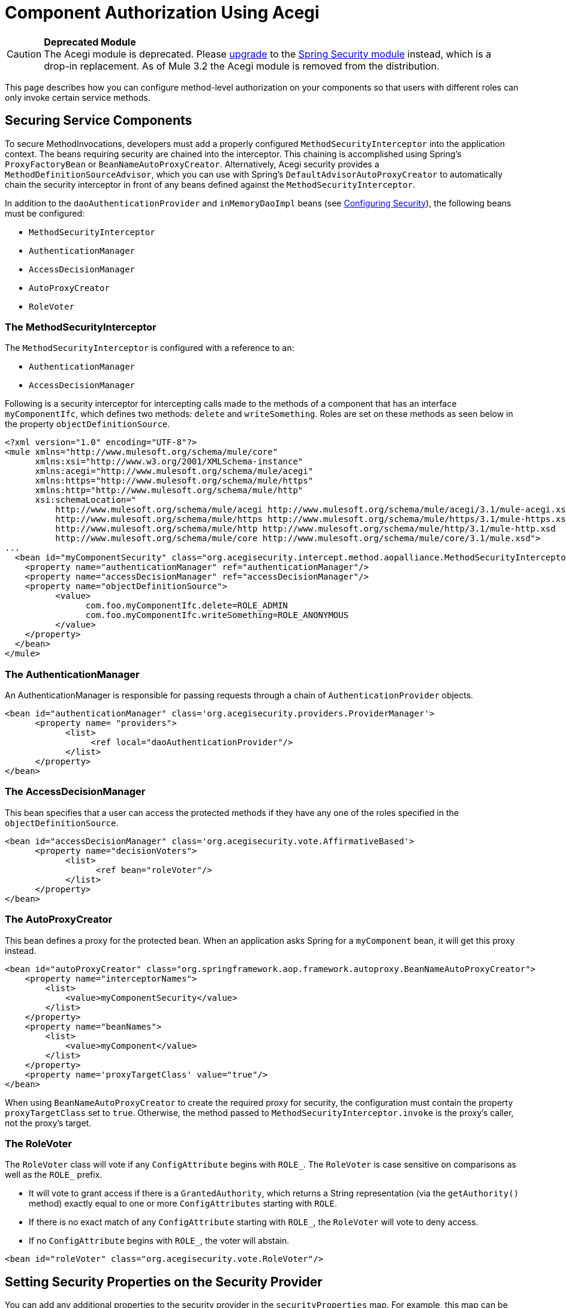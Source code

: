 = Component Authorization Using Acegi

[CAUTION]
*Deprecated Module* +
The Acegi module is deprecated. Please link:documentation-3.2/display/32X/Upgrading+from+Acegi+to+Spring+Security[upgrade] to the link:documentation-3.2/display/32X/Configuring+the+Spring+Security+Manager[Spring Security module] instead, which is a drop-in replacement. As of Mule 3.2 the Acegi module is removed from the distribution.


This page describes how you can configure method-level authorization on your components so that users with different roles can only invoke certain service methods.

== Securing Service Components

To secure MethodInvocations, developers must add a properly configured `MethodSecurityInterceptor` into the application context. The beans requiring security are chained into the interceptor. This chaining is accomplished using Spring's `ProxyFactoryBean` or `BeanNameAutoProxyCreator`. Alternatively, Acegi security provides a `MethodDefinitionSourceAdvisor`, which you can use with Spring's `DefaultAdvisorAutoProxyCreator` to automatically chain the security interceptor in front of any beans defined against the `MethodSecurityInterceptor`.

In addition to the `daoAuthenticationProvider` and `inMemoryDaoImpl` beans (see link:/documentation-3.2/display/32X/Configuring+Security[Configuring Security]), the following beans must be configured:

* `MethodSecurityInterceptor`
* `AuthenticationManager`
* `AccessDecisionManager`
* `AutoProxyCreator`
* `RoleVoter`

=== The MethodSecurityInterceptor

The `MethodSecurityInterceptor` is configured with a reference to an:

* `AuthenticationManager`
* `AccessDecisionManager`

Following is a security interceptor for intercepting calls made to the methods of a component that has an interface `myComponentIfc`, which defines two methods: `delete` and `writeSomething`. Roles are set on these methods as seen below in the property `objectDefinitionSource`.

[source, xml, linenums]
----
<?xml version="1.0" encoding="UTF-8"?>
<mule xmlns="http://www.mulesoft.org/schema/mule/core"
      xmlns:xsi="http://www.w3.org/2001/XMLSchema-instance"
      xmlns:acegi="http://www.mulesoft.org/schema/mule/acegi"
      xmlns:https="http://www.mulesoft.org/schema/mule/https"
      xmlns:http="http://www.mulesoft.org/schema/mule/http"
      xsi:schemaLocation="
          http://www.mulesoft.org/schema/mule/acegi http://www.mulesoft.org/schema/mule/acegi/3.1/mule-acegi.xsd
          http://www.mulesoft.org/schema/mule/https http://www.mulesoft.org/schema/mule/https/3.1/mule-https.xsd
          http://www.mulesoft.org/schema/mule/http http://www.mulesoft.org/schema/mule/http/3.1/mule-http.xsd
          http://www.mulesoft.org/schema/mule/core http://www.mulesoft.org/schema/mule/core/3.1/mule.xsd">
...
  <bean id="myComponentSecurity" class="org.acegisecurity.intercept.method.aopalliance.MethodSecurityInterceptor">
    <property name="authenticationManager" ref="authenticationManager"/>
    <property name="accessDecisionManager" ref="accessDecisionManager"/>
    <property name="objectDefinitionSource">
          <value>
                com.foo.myComponentIfc.delete=ROLE_ADMIN
                com.foo.myComponentIfc.writeSomething=ROLE_ANONYMOUS
          </value>
    </property>
  </bean>
</mule>
----

=== The AuthenticationManager

An AuthenticationManager is responsible for passing requests through a chain of `AuthenticationProvider` objects.

[source, xml, linenums]
----
<bean id="authenticationManager" class='org.acegisecurity.providers.ProviderManager'>
      <property name= "providers">
            <list>
                 <ref local="daoAuthenticationProvider"/>
            </list>
      </property>
</bean>
----

=== The AccessDecisionManager

This bean specifies that a user can access the protected methods if they have any one of the roles specified in the `objectDefinitionSource`.

[source, xml, linenums]
----
<bean id="accessDecisionManager" class='org.acegisecurity.vote.AffirmativeBased'>
      <property name="decisionVoters">
            <list>
                  <ref bean="roleVoter"/>
            </list>
      </property>
</bean>
----

=== The AutoProxyCreator

This bean defines a proxy for the protected bean. When an application asks Spring for a `myComponent` bean, it will get this proxy instead.

[source, xml, linenums]
----
<bean id="autoProxyCreator" class="org.springframework.aop.framework.autoproxy.BeanNameAutoProxyCreator">
    <property name="interceptorNames">
        <list>
            <value>myComponentSecurity</value>
        </list>
    </property>
    <property name="beanNames">
        <list>
            <value>myComponent</value>
        </list>
    </property>
    <property name='proxyTargetClass' value="true"/>
</bean>
----

When using `BeanNameAutoProxyCreator` to create the required proxy for security, the configuration must contain the property `proxyTargetClass` set to `true`. Otherwise, the method passed to `MethodSecurityInterceptor.invoke` is the proxy's caller, not the proxy's target.

=== The RoleVoter

The `RoleVoter` class will vote if any `ConfigAttribute` begins with `ROLE_`. The `RoleVoter` is case sensitive on comparisons as well as the `ROLE_` prefix.

* It will vote to grant access if there is a `GrantedAuthority`, which returns a String representation (via the `getAuthority()` method) exactly equal to one or more `ConfigAttributes` starting with `ROLE`.
* If there is no exact match of any `ConfigAttribute` starting with `ROLE_`, the `RoleVoter` will vote to deny access.
* If no `ConfigAttribute` begins with `ROLE_`, the voter will abstain.

[source, xml, linenums]
----
<bean id="roleVoter" class="org.acegisecurity.vote.RoleVoter"/>
----

== Setting Security Properties on the Security Provider

You can add any additional properties to the security provider in the `securityProperties` map. For example, this map can be used to change Acegi's default security strategy into one of the following:

* `MODE_THREADLOCAL`, which allows the authentication to be set on the current thread (this is the default strategy used by Acegi)
* `MODE_INHERITABLETHREADLOCAL`, which allows authentication to be inherited from the parent thread
* `MODE_GLOBAL`, which allows the authentication to be set on all threads

=== Securing Components in Asynchronous Systems

The use of Acegi's security strategies is particularly useful when using an asynchronous system, since we have to add a property on the security provider for the authentication to be set on more than one thread.

In this case, we would use `MODE_GLOBAL` as seen in the example below.

[source, xml, linenums]
----
<acegi:security-manager>
    <acegi:delegate-security-provider name="memory-dao" delegate-ref="daoAuthenticationProvider">
        <acegi:security-property name="securityMode" value="MODE_GLOBAL"/>
    </acegi:delegate-security-provider>
</acegi:security-manager>
----
